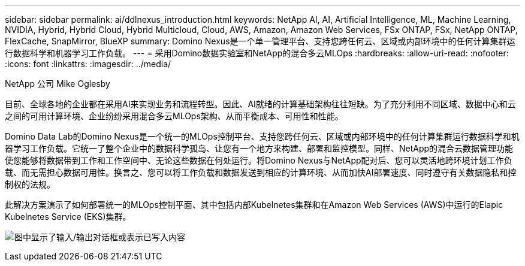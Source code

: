 ---
sidebar: sidebar 
permalink: ai/ddlnexus_introduction.html 
keywords: NetApp AI, AI, Artificial Intelligence, ML, Machine Learning, NVIDIA, Hybrid, Hybrid Cloud, Hybrid Multicloud, Cloud, AWS, Amazon, Amazon Web Services, FSx ONTAP, FSx, NetApp ONTAP, FlexCache, SnapMirror, BlueXP 
summary: Domino Nexus是一个单一管理平台、支持您跨任何云、区域或内部环境中的任何计算集群运行数据科学和机器学习工作负载。 
---
= 采用Domino数据实验室和NetApp的混合多云MLOps
:hardbreaks:
:allow-uri-read: 
:nofooter: 
:icons: font
:linkattrs: 
:imagesdir: ../media/


NetApp 公司 Mike Oglesby

[role="lead"]
目前、全球各地的企业都在采用AI来实现业务和流程转型。因此、AI就绪的计算基础架构往往短缺。为了充分利用不同区域、数据中心和云之间的可用计算环境、企业纷纷采用混合多云MLOps架构、从而平衡成本、可用性和性能。

Domino Data Lab的Domino Nexus是一个统一的MLOps控制平台、支持您跨任何云、区域或内部环境中的任何计算集群运行数据科学和机器学习工作负载。它统一了整个企业中的数据科学孤岛、让您有一个地方来构建、部署和监控模型。同样、NetApp的混合云数据管理功能使您能够将数据带到工作和工作空间中、无论这些数据在何处运行。将Domino Nexus与NetApp配对后、您可以灵活地跨环境计划工作负载、而无需担心数据可用性。换言之、您可以将工作负载和数据发送到相应的计算环境、从而加快AI部署速度、同时遵守有关数据隐私和控制权的法规。

此解决方案演示了如何部署统一的MLOps控制平面、其中包括内部Kubelnetes集群和在Amazon Web Services (AWS)中运行的Elapic Kubelnetes Service (EKS)集群。

image:ddlnexus_image1.png["图中显示了输入/输出对话框或表示已写入内容"]
